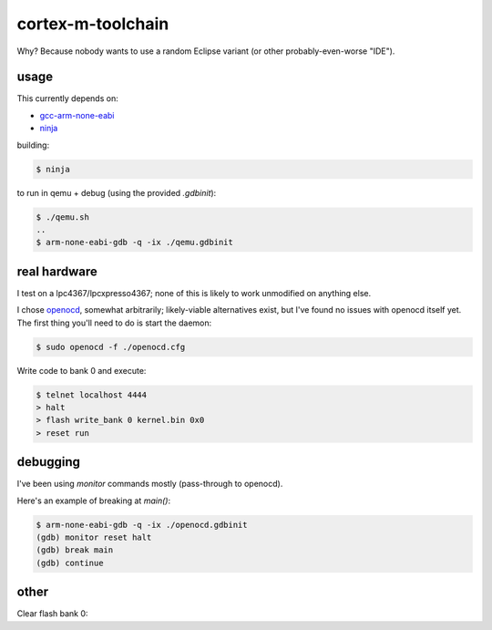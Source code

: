 cortex-m-toolchain
------------------

Why? Because nobody wants to use a random Eclipse variant (or other
probably-even-worse "IDE").

usage
^^^^^

This currently depends on:

- gcc-arm-none-eabi_
- ninja_

.. _gcc-arm-none-eabi: https://developer.arm.com/open-source/gnu-toolchain/gnu-rm/downloads
.. _ninja: https://ninja-build.org/

building:

.. code-block:: sh-session

  $ ninja

to run in qemu + debug (using the provided `.gdbinit`):

.. code-block:: sh-session

  $ ./qemu.sh
  ..
  $ arm-none-eabi-gdb -q -ix ./qemu.gdbinit

real hardware
^^^^^^^^^^^^^

I test on a lpc4367/lpcxpresso4367; none of this is likely to work
unmodified on anything else.

I chose openocd_, somewhat arbitrarily; likely-viable alternatives
exist, but I've found no issues with openocd itself yet. The first
thing you'll need to do is start the daemon:

.. code-block:: sh-session

  $ sudo openocd -f ./openocd.cfg

Write code to bank 0 and execute:

.. code-block:: sh-session

  $ telnet localhost 4444
  > halt
  > flash write_bank 0 kernel.bin 0x0
  > reset run

debugging
^^^^^^^^^

I've been using `monitor` commands mostly (pass-through to openocd).

Here's an example of breaking at `main()`:

.. code-block:: sh-session

  $ arm-none-eabi-gdb -q -ix ./openocd.gdbinit
  (gdb) monitor reset halt
  (gdb) break main
  (gdb) continue

other
^^^^^
  
Clear flash bank 0:

.. code_block:: sh-session
  
  > flash erase_sector 0 0 last

.. _openocd: http://openocd.org
.. _lpc4367: https://www.nxp.com/products/processors-and-microcontrollers/arm-based-processors-and-mcus/lpc-cortex-m-mcus/lpc4300-cortex-m4-m0/high-performance-32-bit-microcontroller-based-on-arm-cortex-m4-m0:LPC4367JET100
